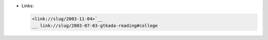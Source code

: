 • Links:

  .. code:: restructuredtext

     <link://slug/2003-11-04>`__
     __ link://slug/2003-07-03-gtkada-reading#college
